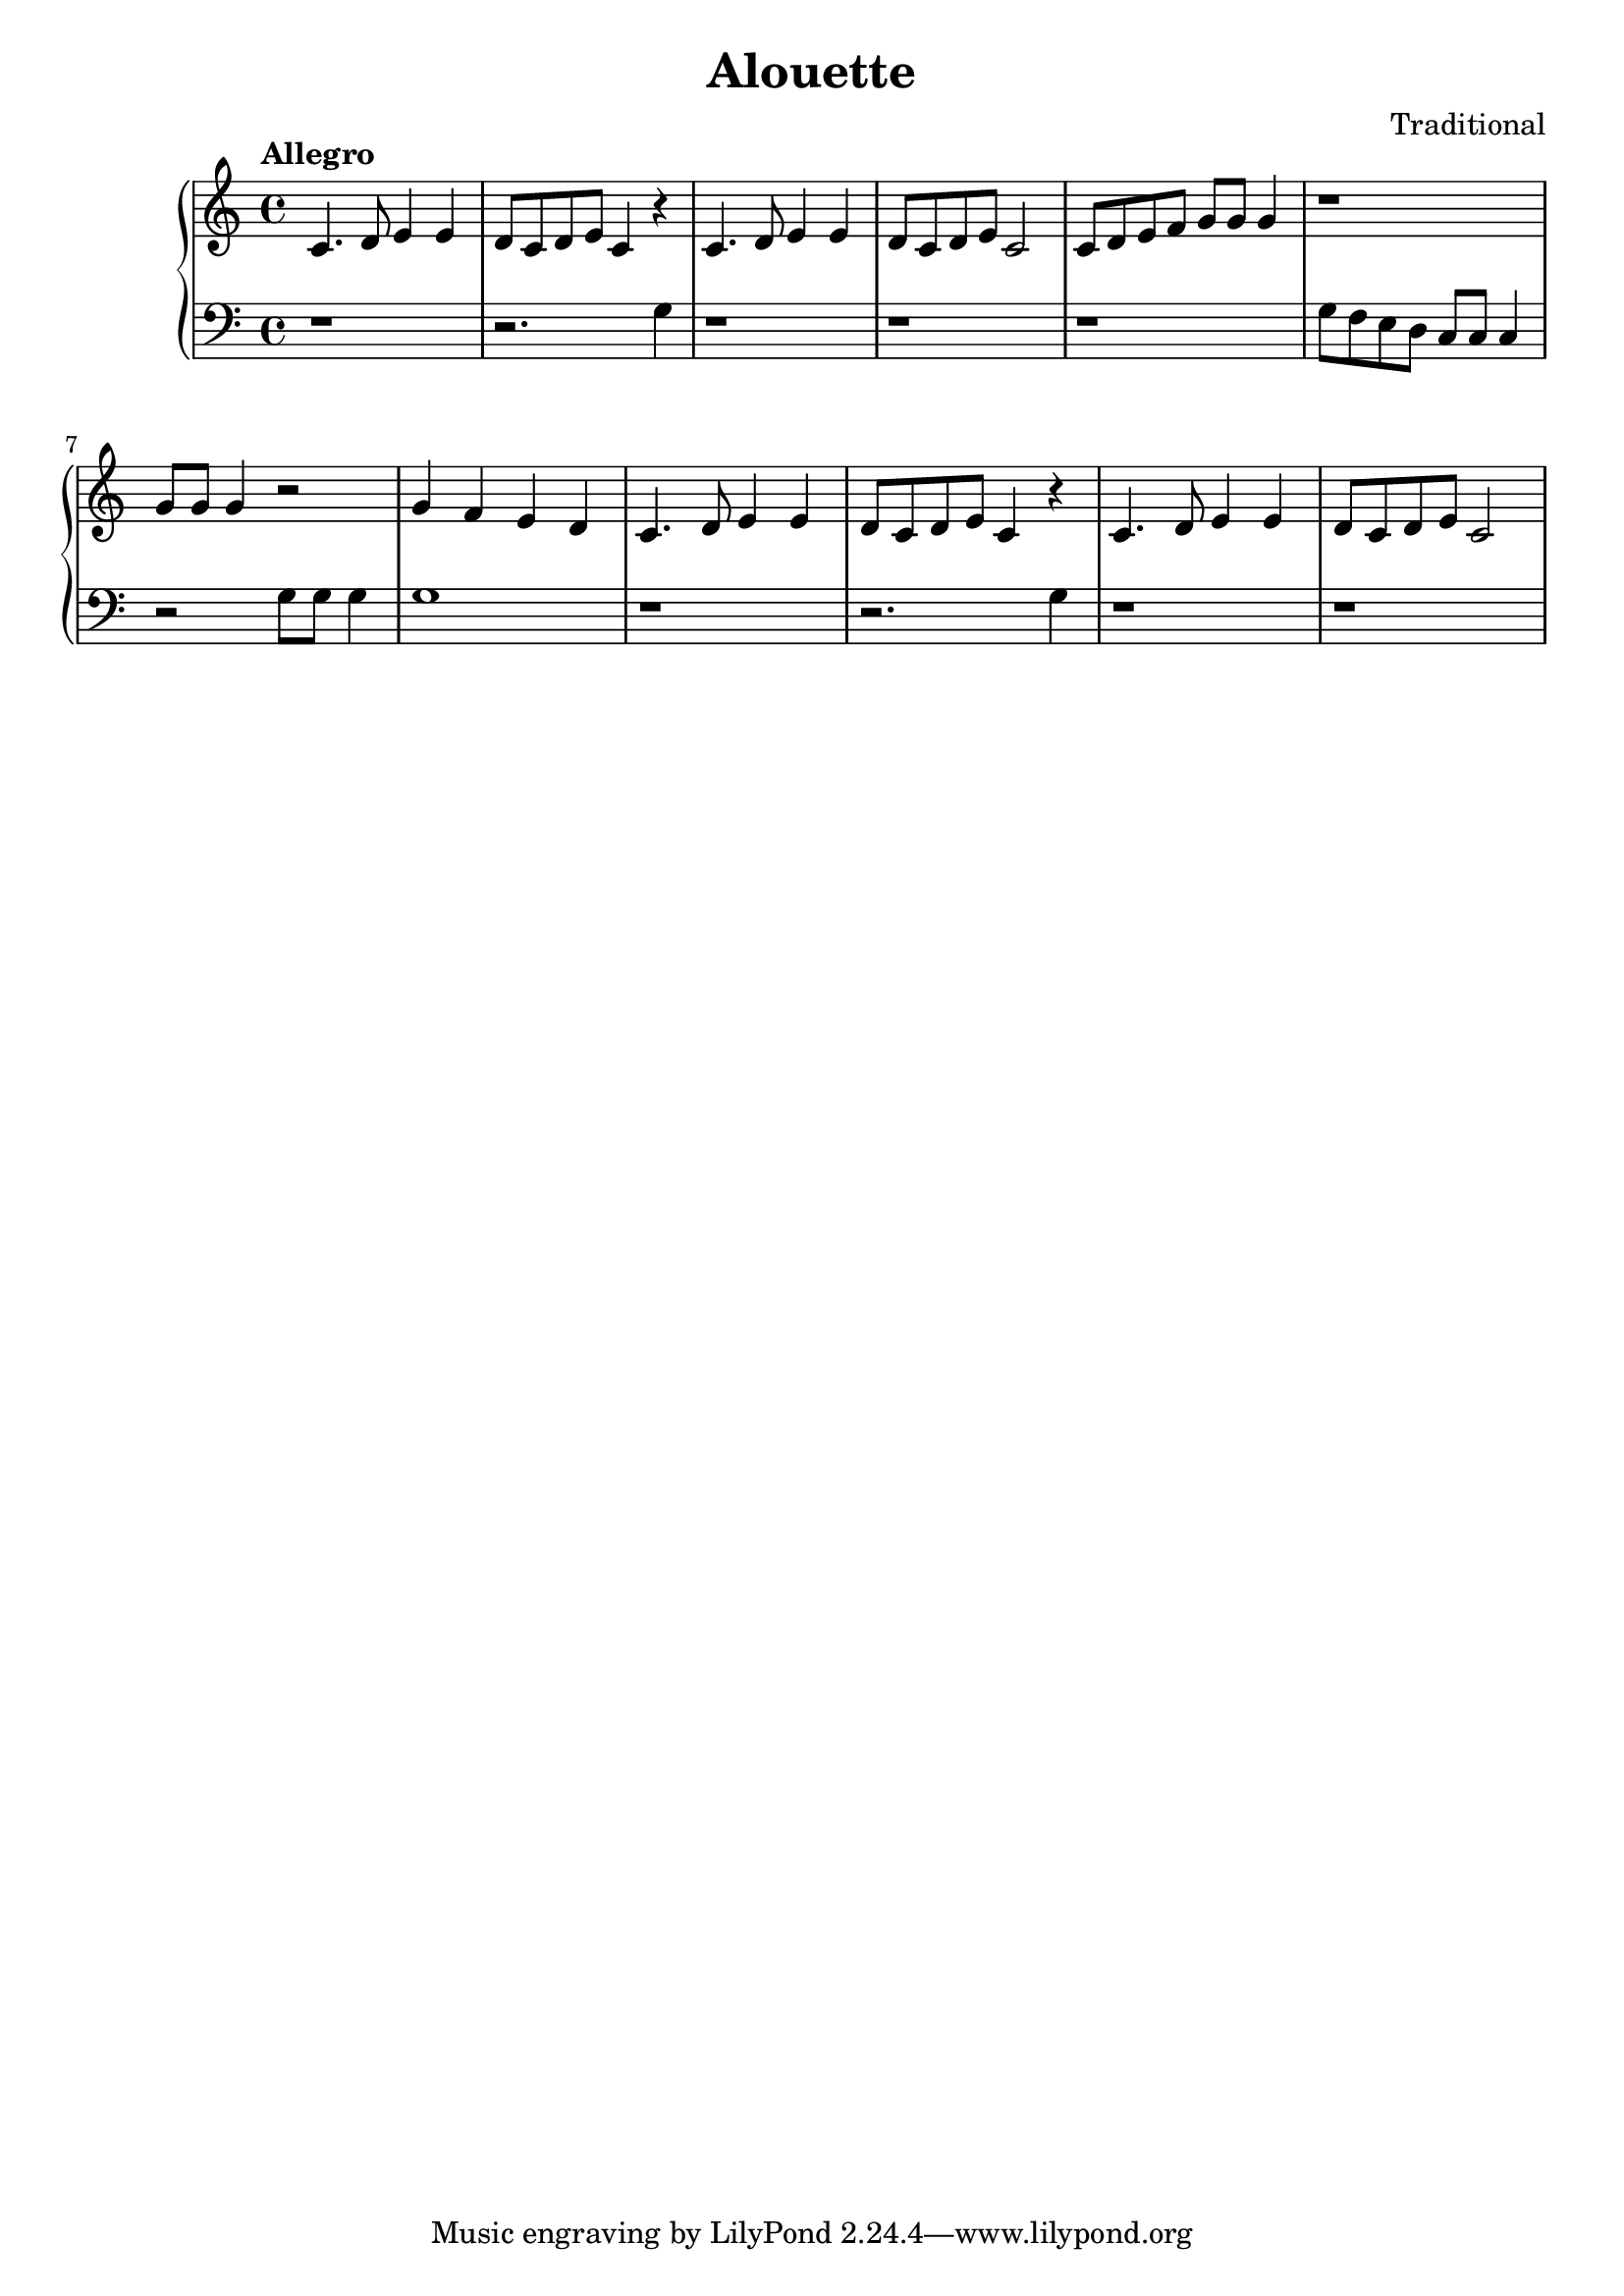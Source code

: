 \header {
  title = "Alouette"
  composer = "Traditional"
}
\version "2.16.2"

\score {
  \new PianoStaff <<
     \new Staff = "upper" {
         \clef treble
  \key c \major
  \time 4/4
     \tempo "Allegro" 4 = 120
   \set Score.tempoHideNote = ##t
  \relative c' {
  c4. d8 e4 e d8 c d e c4 r c4. d8 e4 e d8 c d e c2 c8 d e f g g g4 r1
  g8 g g4 r2 g4 f e d c4. d8 e4 e d8 c d e c4 r4 c4. d8 e4 e d8 c d e c2
}
     }
     \new Staff = "lower" {
  \clef bass
  \key c \major
  \time 4/4
  \relative c' { r1 r2. g4 r1 r1 r1 g8 f e d c c c4 r2 g'8 g g4 g1 r1 r2. g4 r1 r1 }
}
  >>
  
  \layout { }

 \midi { }
}